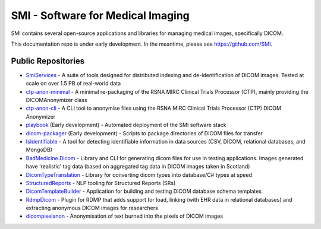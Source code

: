 SMI - Software for Medical Imaging
==================================

SMI contains several open-source applications and libraries for managing medical images, specifically DICOM.

This documentation repo is under early development. In the meantime, please see https://github.com/SMI.

Public Repositories
-------------------

* `SmiServices <https://github.com/SMI/SmiServices/>`_ - A suite of tools designed for distributed indexing and de-identification of DICOM images. Tested at scale on over 1.5 PB of real-world data
* `ctp-anon-minimal <https://github.com/SMI/ctp-anon-minimal />`_ - A minimal re-packaging of the RSNA MIRC Clinical Trials Processor (CTP), mainly providing the DICOMAnonymizer class
* `ctp-anon-cli <https://github.com/SMI/ctp-anon-cli />`_ - A CLI tool to anonymise files using the RSNA MIRC Clinical Trials Processor (CTP) DICOM Anonymizer
* `playbook <https://github.com/SMI/playbook />`_ (Early development) - Automated deployment of the SMI software stack
* `dicom-packager <https://github.com/SMI/dicom-packager />`_ (Early development) - Scripts to package directories of DICOM files for transfer
* `IsIdentifiable <https://github.com/SMI/IsIdentifiable />`_ - A tool for detecting identifiable information in data sources (CSV, DICOM, relational databases, and MongoDB)
* `BadMedicine.Dicom <https://github.com/SMI/BadMedicine.Dicom />`_ - Library and CLI for generating dicom files for use in testing applications. Images generated have 'realistic' tag data (based on aggregated tag data in DICOM images taken in Scotland)
* `DicomTypeTranslation <https://github.com/SMI/DicomTypeTranslation />`_ - Library for converting dicom types into database/C# types at speed
* `StructuredReports <https://github.com/SMI/StructuredReports />`_ - NLP tooling for Structured Reports (SRs)
* `DicomTemplateBuilder <https://github.com/SMI/DicomTemplateBuilder />`_ - Application for building and testing DICOM database schema templates
* `RdmpDicom <https://github.com/SMI/RdmpDicom />`_ - Plugin for RDMP that adds support for load, linking (with EHR data in relational databases) and extracting anonymous DICOM images for researchers
* `dicompixelanon <https://github.com/SMI/dicompixelanon />`_ - Anonymisation of text burned into the pixels of DICOM images
